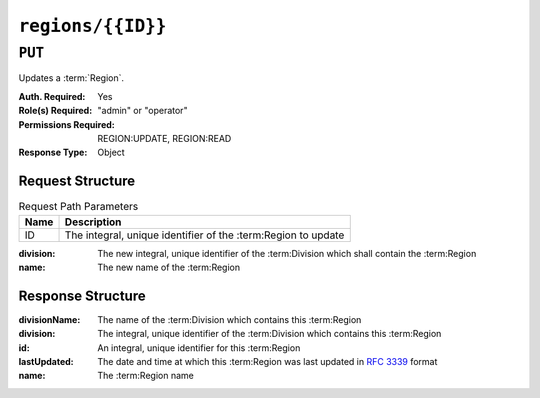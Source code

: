 ..
..
.. Licensed under the Apache License, Version 2.0 (the "License");
.. you may not use this file except in compliance with the License.
.. You may obtain a copy of the License at
..
..     http://www.apache.org/licenses/LICENSE-2.0
..
.. Unless required by applicable law or agreed to in writing, software
.. distributed under the License is distributed on an "AS IS" BASIS,
.. WITHOUT WARRANTIES OR CONDITIONS OF ANY KIND, either express or implied.
.. See the License for the specific language governing permissions and
.. limitations under the License.
..

.. _to-api-regions-id:

******************
``regions/{{ID}}``
******************

``PUT``
=======
Updates a :term:`Region`.

:Auth. Required: Yes
:Role(s) Required: "admin" or "operator"
:Permissions Required: REGION:UPDATE, REGION:READ
:Response Type: Object

Request Structure
-----------------
.. table:: Request Path Parameters

	+------+---------------------------------------------------------------+
	| Name | Description                                                   |
	+======+===============================================================+
	|  ID  | The integral, unique identifier of the :term:Region to update |
	+------+---------------------------------------------------------------+

:division: The new integral, unique identifier of the :term:Division which shall contain the :term:Region
:name:     The new name of the :term:Region

.. code-block:: http
	:caption: Request Example

	PUT /api/5.0/regions/5 HTTP/1.1
	Host: trafficops.infra.ciab.test
	User-Agent: curl/7.47.0
	Accept: */*
	Cookie: mojolicious=...
	Content-Length: 60
	Content-Type: application/json

	{
		"division": 3,
		"name": "Leeds"
	}

Response Structure
------------------
:divisionName: The name of the :term:Division which contains this :term:Region
:division:     The integral, unique identifier of the :term:Division which contains this :term:Region
:id:           An integral, unique identifier for this :term:Region
:lastUpdated:  The date and time at which this :term:Region was last updated in :rfc:`3339` format

	.. versionchanged:: 5.0
		Prior to version 5.0 of the API, this field was in :ref:`non-rfc-datetime`.

:name: The :term:Region name

.. code-block:: http
	:caption: Response Example

	HTTP/1.1 200 OK
	Access-Control-Allow-Credentials: true
	Access-Control-Allow-Headers: Origin, X-Requested-With, Content-Type, Accept, Set-Cookie, Cookie
	Access-Control-Allow-Methods: POST,GET,OPTIONS,PUT,DELETE
	Access-Control-Allow-Origin: *
	Content-Type: application/json
	Set-Cookie: mojolicious=...; Path=/; Expires=Mon, 18 Nov 2019 17:40:54 GMT; Max-Age=3600; HttpOnly
	Whole-Content-Sha512: 7SVj4q7dtSTNQEJlBApEwlad28WBVFnpdHaatoIpNfeLltfcpcdVTcOKB4JXQv7rlSD2p/TxBQC6EXpxwYTnKQ==
	X-Server-Name: traffic_ops_golang/
	Date: Thu, 06 Dec 2018 02:23:40 GMT
	Content-Length: 173

	{ "alerts": [
		{
			"text": "region was updated.",
			"level": "success"
		}
	],
	"response": {
		"divisionName": "England",
		"division": 3,
		"id": 5,
		"lastUpdated": "2023-05-26T15:59:33.7096-06:00",
		"name": "Leeds"
	}}
